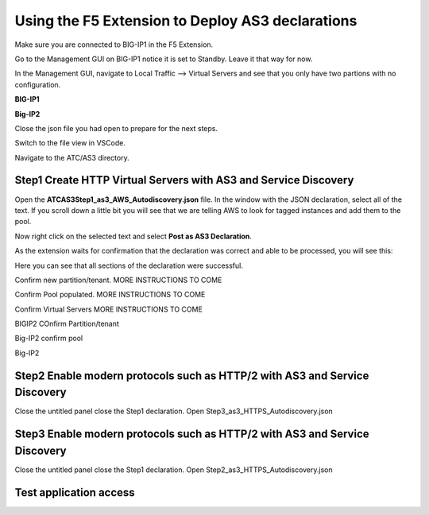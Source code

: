 Using the F5 Extension to Deploy AS3 declarations
===============================================================================
Make sure you are connected to BIG-IP1 in the F5 Extension.

Go to the Management GUI on BIG-IP1 notice it is set to Standby. Leave it that way for now.

In the Management GUI, navigate to Local Traffic --> Virtual Servers and see that you only have two partions with no configuration.

**BIG-IP1**

.. image:: ./images/01as3_noconfig.png
    :alt: BIGIP management GUI no config
    :width: 95%

**Big-IP2**

.. image:: ./images/01as3_noconfig_2.png
    :alt: BIGIP management GUI no config
    :width: 95%

Close the json file you had open to prepare for the next steps.

Switch to the file view in VSCode.

Navigate to the ATC/AS3 directory.


Step1 Create HTTP Virtual Servers with AS3 and Service Discovery
--------------------------------------------------------------------------------


Open the **ATC\AS3\Step1_as3_AWS_Autodiscovery.json** file.  In the window with the JSON declaration, 
select all of the text.  If you scroll down a little bit you will see that we are telling AWS to 
look for tagged instances and add them to the pool.

.. image:: ./images/02as3_step1a.png
    :alt: load JSON file
    :width: 80%


Now right click on the selected text and select **Post as AS3 Declaration**.

.. image:: ./images/02as3_step1b.png
    :alt: POST as AS3 declaration
    :width: 80%

As the extension waits for confirmation that the declaration was correct and able to be processed, you will see this:

.. image:: ./images/02as3_step1c.png
    :alt: Posting Declaration
    :width: 80%

Here you can see that all sections of the declaration were successful.

.. image:: ./images/02as3_step1_success.png
    :alt: Successful deployment
    :width: 80%

Confirm new partition/tenant. MORE INSTRUCTIONS TO COME

.. image:: ./images/02as3_step1verify1.png
    :alt: BIGIP management GUI partition verification
    :width: 80%

Confirm Pool populated. MORE INSTRUCTIONS TO COME

.. image:: ./images/02as3_step1verify1pool.png
    :alt: BIGIP management GUI shared pool verification
    :width: 80%

Confirm Virtual Servers MORE INSTRUCTIONS TO COME

.. image:: ./images/02as3_step1verify1vs.png
    :alt: BIGIP management GUI VS verification
    :width: 80%

BIGIP2 COnfirm Partition/tenant

.. image:: ./images/02as3_step1verify2.png
    :alt: BIGIP management GUI partition verification
    :width: 80%

Big-IP2 confirm pool 

.. image:: ./images/02as3_step1verify2pool.png
    :alt: BIGIP management GUI shared pool verification
    :width: 80%

Big-IP2

.. image:: ./images/02as3_step1verify2vs.png
    :alt: BIGIP management GUI VS verification
    :width: 80%


Step2 Enable modern protocols such as HTTP/2 with AS3 and Service Discovery
--------------------------------------------------------------------------------
Close the untitled panel
close the Step1 declaration.
Open Step3_as3_HTTPS_Autodiscovery.json


.. todo:: 
    screengrabs and narrative


.. image:: ./images/02as3_step2a.png
    :alt: load JSON file
    :width: 80%


.. image:: ./images/02as3_step2b.png
    :alt: POST as AS3 declaration
    :width: 80%


.. image:: ./images/02as3_step1c.png
    :alt: Posting Declaration
    :width: 80%


.. image:: ./images/02as3_step2_success.png
    :alt: Successful deployment
    :width: 80%


.. image:: ./images/02as3_step2verify1.png
    :alt: BIGIP management GUI partition verification
    :width: 80%


.. image:: ./images/02as3_step2verify1pool.png
    :alt: BIGIP management GUI shared pool verification
    :width: 80%


.. image:: ./images/02as3_step2verify1vs.png
    :alt: BIGIP management GUI VS verification
    :width: 80%


.. image:: ./images/02as3_step2verify2.png
    :alt: BIGIP management GUI partition verification
    :width: 80%


.. image:: ./images/02as3_step2verify2pool.png
    :alt: BIGIP management GUI shared pool verification
    :width: 80%


.. image:: ./images/02as3_step2verify2vs.png
    :alt: BIGIP management GUI VS verification
    :width: 80%



Step3 Enable modern protocols such as HTTP/2 with AS3 and Service Discovery
--------------------------------------------------------------------------------
Close the untitled panel
close the Step1 declaration.
Open Step2_as3_HTTPS_Autodiscovery.json

.. todo:: 
    screengrabs and narrative


.. image:: ./images/02as3_step2a.png
    :alt: load JSON file
    :width: 80%


.. image:: ./images/02as3_step2b.png
    :alt: POST as AS3 declaration
    :width: 80%


.. image:: ./images/02as3_step1c.png
    :alt: Posting Declaration
    :width: 80%


.. image:: ./images/02as3_step2_success.png
    :alt: Successful deployment
    :width: 80%


.. image:: ./images/02as3_step2verify1.png
    :alt: BIGIP management GUI partition verification
    :width: 80%


.. image:: ./images/02as3_step2verify1pool.png
    :alt: BIGIP management GUI shared pool verification
    :width: 80%


.. image:: ./images/02as3_step2verify1vs.png
    :alt: BIGIP management GUI VS verification
    :width: 80%


.. image:: ./images/02as3_step2verify2.png
    :alt: BIGIP management GUI partition verification
    :width: 80%


.. image:: ./images/02as3_step2verify2pool.png
    :alt: BIGIP management GUI shared pool verification
    :width: 80%


.. image:: ./images/02as3_step2verify2vs.png
    :alt: BIGIP management GUI VS verification
    :width: 80%

Test application access
--------------------------------------------------------------------------------



